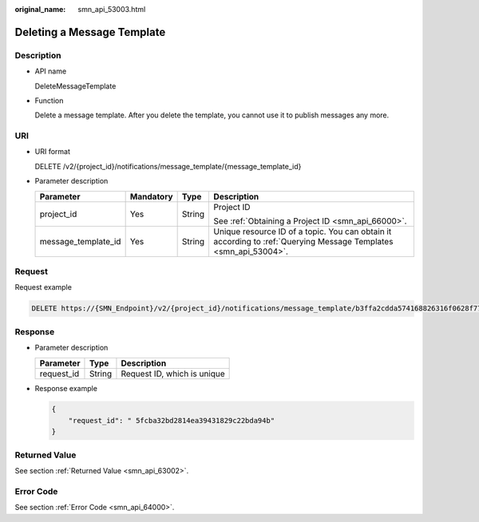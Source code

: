:original_name: smn_api_53003.html

.. _smn_api_53003:

Deleting a Message Template
===========================

Description
-----------

-  API name

   DeleteMessageTemplate

-  Function

   Delete a message template. After you delete the template, you cannot use it to publish messages any more.

URI
---

-  URI format

   DELETE /v2/{project_id}/notifications/message_template/{message_template_id}

-  Parameter description

   +---------------------+-----------------+-----------------+------------------------------------------------------------------------------------------------------------------+
   | Parameter           | Mandatory       | Type            | Description                                                                                                      |
   +=====================+=================+=================+==================================================================================================================+
   | project_id          | Yes             | String          | Project ID                                                                                                       |
   |                     |                 |                 |                                                                                                                  |
   |                     |                 |                 | See :ref:`Obtaining a Project ID <smn_api_66000>`.                                                               |
   +---------------------+-----------------+-----------------+------------------------------------------------------------------------------------------------------------------+
   | message_template_id | Yes             | String          | Unique resource ID of a topic. You can obtain it according to :ref:`Querying Message Templates <smn_api_53004>`. |
   +---------------------+-----------------+-----------------+------------------------------------------------------------------------------------------------------------------+

Request
-------

Request example

.. code-block:: text

   DELETE https://{SMN_Endpoint}/v2/{project_id}/notifications/message_template/b3ffa2cdda574168826316f0628f774e

Response
--------

-  Parameter description

   ========== ====== ===========================
   Parameter  Type   Description
   ========== ====== ===========================
   request_id String Request ID, which is unique
   ========== ====== ===========================

-  Response example

   .. code-block::

      {
          "request_id": " 5fcba32bd2814ea39431829c22bda94b"
      }

Returned Value
--------------

See section :ref:`Returned Value <smn_api_63002>`.

Error Code
----------

See section :ref:`Error Code <smn_api_64000>`.
